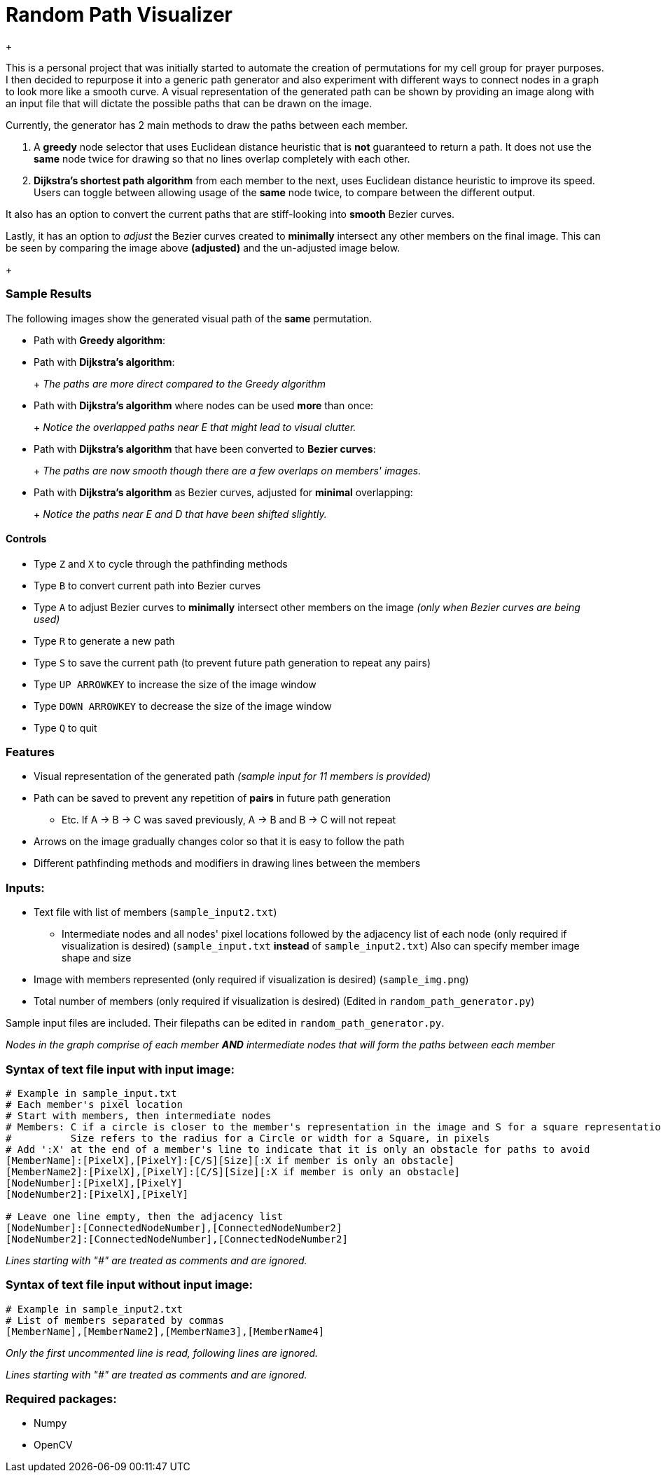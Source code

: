 = Random Path Visualizer
+
ifdef::env-github[]
image:images/showcase_overlap_adjusted.png[width="700"]
endif::[]

This is a personal project that was initially started to automate the creation of permutations for my cell group for prayer purposes. I then decided to repurpose it into a generic path generator and also experiment with different ways to connect nodes in a graph to look more like a smooth curve.
A visual representation of the generated path can be shown by providing an image along with an input file that will dictate the possible paths that can be drawn on the image.

Currently, the generator has 2 main methods to draw the paths between each member.

 . A *greedy* node selector that uses Euclidean distance heuristic that is *not* guaranteed to return a path. It does not use the *same* node twice for drawing so that no lines overlap completely with each other.
 . *Dijkstra's shortest path algorithm* from each member to the next, uses Euclidean distance heuristic to improve its speed. Users can toggle between allowing usage of the *same* node twice, to compare between the different output.

It also has an option to convert the current paths that are stiff-looking into *smooth* Bezier curves.

Lastly, it has an option to _adjust_ the Bezier curves created to *minimally* intersect any other members on the final image. This can be seen by comparing the image above *(adjusted)* and the un-adjusted image below.
+
ifdef::env-github[]
image:images/showcase_overlap.png[width="700"]
endif::[]

=== Sample Results
The following images show the generated visual path of the *same* permutation.

* Path with *Greedy algorithm*:
+
ifdef::env-github[]
image:images/sample_result_greedy.png[width="400"]
endif::[]

* Path with *Dijkstra's algorithm*:
+
ifdef::env-github[]
image:images/sample_result_dijkstra.png[width="400"]
endif::[]
+ 
_The paths are more direct compared to the Greedy algorithm_

* Path with *Dijkstra's algorithm* where nodes can be used *more* than once:
+ 
ifdef::env-github[]
image:images/sample_result_dijkstra_overlap.png[width="400"]
endif::[]
+
_Notice the overlapped paths near E that might lead to visual clutter._

* Path with *Dijkstra's algorithm* that have been converted to *Bezier curves*:
+ 
ifdef::env-github[]
image:images/sample_result_dijkstra_bezier.png[width="400"]
endif::[]
+
_The paths are now smooth though there are a few overlaps on members' images._

* Path with *Dijkstra's algorithm* as Bezier curves, adjusted for *minimal* overlapping:
+ 
ifdef::env-github[]
image:images/sample_result_dijkstra_bezier_adjusted.png[width="400"]
endif::[]
+
_Notice the paths near E and D that have been shifted slightly._


==== Controls

* Type `Z` and `X` to cycle through the pathfinding methods
* Type `B` to convert current path into Bezier curves
* Type `A` to adjust Bezier curves to *minimally* intersect other members on the image _(only when Bezier curves are being used)_
* Type `R` to generate a new path
* Type `S` to save the current path (to prevent future path generation to repeat any pairs)
* Type `UP ARROWKEY` to increase the size of the image window
* Type `DOWN ARROWKEY` to decrease the size of the image window
* Type `Q` to quit

=== Features
* Visual representation of the generated path 
_(sample input for 11 members is provided)_
* Path can be saved to prevent any repetition of *pairs* in future path generation
** Etc. If A -> B -> C was saved previously, A -> B and B -> C will not repeat
* Arrows on the image gradually changes color so that it is easy to follow the path
* Different pathfinding methods and modifiers in drawing lines between the members

=== Inputs:
* Text file with list of members (`sample_input2.txt`)
** Intermediate nodes and all nodes' pixel locations followed by the adjacency list of each node (only required if visualization is desired) (`sample_input.txt` *instead* of `sample_input2.txt`)
Also can specify member image shape and size
* Image with members represented (only required if visualization is desired) (`sample_img.png`)
* Total number of members (only required if visualization is desired) (Edited in `random_path_generator.py`)

Sample input files are included. Their filepaths can be edited in `random_path_generator.py`.

_Nodes in the graph comprise of each member *AND* intermediate nodes that will form the paths between each member_

=== Syntax of text file input *with* input image:
[source,python]
----
# Example in sample_input.txt
# Each member's pixel location
# Start with members, then intermediate nodes
# Members: C if a circle is closer to the member's representation in the image and S for a square representation
#          Size refers to the radius for a Circle or width for a Square, in pixels
# Add ':X' at the end of a member's line to indicate that it is only an obstacle for paths to avoid
[MemberName]:[PixelX],[PixelY]:[C/S][Size][:X if member is only an obstacle]
[MemberName2]:[PixelX],[PixelY]:[C/S][Size][:X if member is only an obstacle]
[NodeNumber]:[PixelX],[PixelY]
[NodeNumber2]:[PixelX],[PixelY]

# Leave one line empty, then the adjacency list
[NodeNumber]:[ConnectedNodeNumber],[ConnectedNodeNumber2]
[NodeNumber2]:[ConnectedNodeNumber],[ConnectedNodeNumber2]
----

_Lines starting with "#" are treated as comments and are ignored._

=== Syntax of text file input *without* input image:
[source,python]
----
# Example in sample_input2.txt
# List of members separated by commas
[MemberName],[MemberName2],[MemberName3],[MemberName4]
----

_Only the first uncommented line is read, following lines are ignored._

_Lines starting with "#" are treated as comments and are ignored._

=== Required packages:
* Numpy
* OpenCV